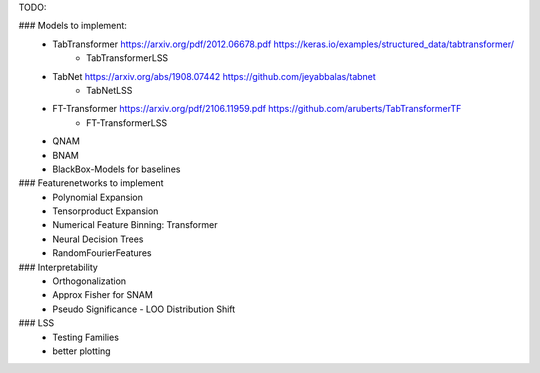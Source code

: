 TODO:

### Models to implement:
    - TabTransformer https://arxiv.org/pdf/2012.06678.pdf     https://keras.io/examples/structured_data/tabtransformer/
        - TabTransformerLSS
    - TabNet https://arxiv.org/abs/1908.07442     https://github.com/jeyabbalas/tabnet
        - TabNetLSS
    - FT-Transformer  https://arxiv.org/pdf/2106.11959.pdf  https://github.com/aruberts/TabTransformerTF
        - FT-TransformerLSS
    - QNAM
    - BNAM
    - BlackBox-Models for baselines


### Featurenetworks to implement
    - Polynomial Expansion
    - Tensorproduct Expansion
    - Numerical Feature Binning: Transformer
    - Neural Decision Trees
    - RandomFourierFeatures

### Interpretability
    - Orthogonalization
    - Approx Fisher for SNAM
    - Pseudo Significance - LOO Distribution Shift

### LSS
    - Testing Families
    - better plotting


